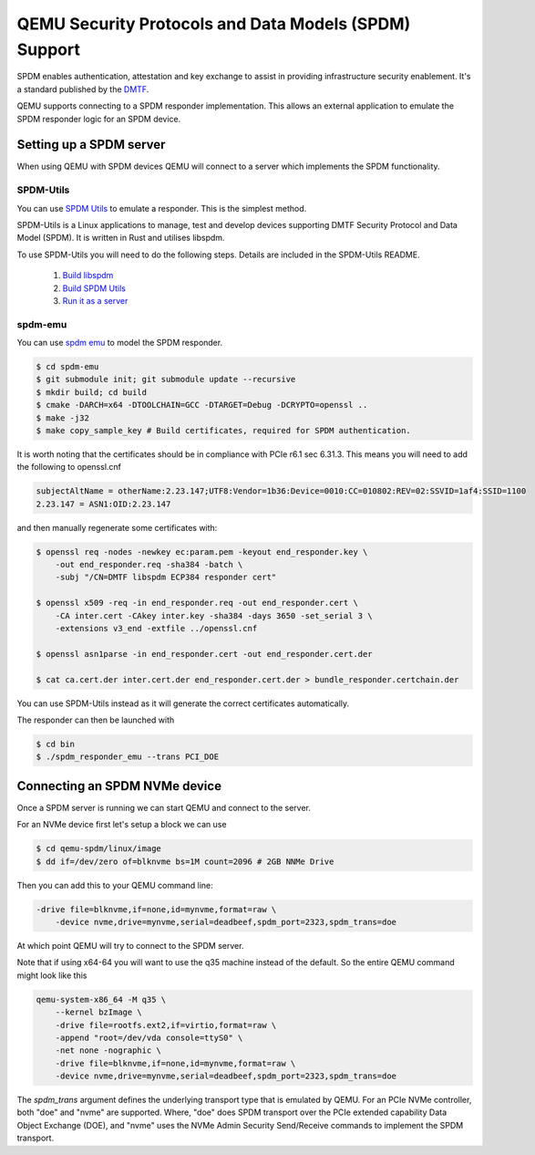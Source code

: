 ======================================================
QEMU Security Protocols and Data Models (SPDM) Support
======================================================

SPDM enables authentication, attestation and key exchange to assist in
providing infrastructure security enablement. It's a standard published
by the `DMTF`_.

QEMU supports connecting to a SPDM responder implementation. This allows an
external application to emulate the SPDM responder logic for an SPDM device.

Setting up a SPDM server
========================

When using QEMU with SPDM devices QEMU will connect to a server which
implements the SPDM functionality.

SPDM-Utils
----------

You can use `SPDM Utils`_ to emulate a responder. This is the simplest method.

SPDM-Utils is a Linux applications to manage, test and develop devices
supporting DMTF Security Protocol and Data Model (SPDM). It is written in Rust
and utilises libspdm.

To use SPDM-Utils you will need to do the following steps. Details are included
in the SPDM-Utils README.

 1. `Build libspdm`_
 2. `Build SPDM Utils`_
 3. `Run it as a server`_

spdm-emu
--------

You can use `spdm emu`_ to model the
SPDM responder.

.. code-block:: shell

    $ cd spdm-emu
    $ git submodule init; git submodule update --recursive
    $ mkdir build; cd build
    $ cmake -DARCH=x64 -DTOOLCHAIN=GCC -DTARGET=Debug -DCRYPTO=openssl ..
    $ make -j32
    $ make copy_sample_key # Build certificates, required for SPDM authentication.

It is worth noting that the certificates should be in compliance with
PCIe r6.1 sec 6.31.3. This means you will need to add the following to
openssl.cnf

.. code-block::

    subjectAltName = otherName:2.23.147;UTF8:Vendor=1b36:Device=0010:CC=010802:REV=02:SSVID=1af4:SSID=1100
    2.23.147 = ASN1:OID:2.23.147

and then manually regenerate some certificates with:

.. code-block:: shell

    $ openssl req -nodes -newkey ec:param.pem -keyout end_responder.key \
        -out end_responder.req -sha384 -batch \
        -subj "/CN=DMTF libspdm ECP384 responder cert"

    $ openssl x509 -req -in end_responder.req -out end_responder.cert \
        -CA inter.cert -CAkey inter.key -sha384 -days 3650 -set_serial 3 \
        -extensions v3_end -extfile ../openssl.cnf

    $ openssl asn1parse -in end_responder.cert -out end_responder.cert.der

    $ cat ca.cert.der inter.cert.der end_responder.cert.der > bundle_responder.certchain.der

You can use SPDM-Utils instead as it will generate the correct certificates
automatically.

The responder can then be launched with

.. code-block:: shell

    $ cd bin
    $ ./spdm_responder_emu --trans PCI_DOE

Connecting an SPDM NVMe device
==============================

Once a SPDM server is running we can start QEMU and connect to the server.

For an NVMe device first let's setup a block we can use

.. code-block:: shell

    $ cd qemu-spdm/linux/image
    $ dd if=/dev/zero of=blknvme bs=1M count=2096 # 2GB NNMe Drive

Then you can add this to your QEMU command line:

.. code-block:: shell

    -drive file=blknvme,if=none,id=mynvme,format=raw \
        -device nvme,drive=mynvme,serial=deadbeef,spdm_port=2323,spdm_trans=doe

At which point QEMU will try to connect to the SPDM server.

Note that if using x64-64 you will want to use the q35 machine instead
of the default. So the entire QEMU command might look like this

.. code-block:: shell

    qemu-system-x86_64 -M q35 \
        --kernel bzImage \
        -drive file=rootfs.ext2,if=virtio,format=raw \
        -append "root=/dev/vda console=ttyS0" \
        -net none -nographic \
        -drive file=blknvme,if=none,id=mynvme,format=raw \
        -device nvme,drive=mynvme,serial=deadbeef,spdm_port=2323,spdm_trans=doe

The `spdm_trans` argument defines the underlying transport type that is emulated
by QEMU. For an PCIe NVMe controller, both "doe" and "nvme" are supported. Where,
"doe" does SPDM transport over the PCIe extended capability Data Object Exchange
(DOE), and "nvme" uses the NVMe Admin Security Send/Receive commands to
implement the SPDM transport.

.. _DMTF:
   https://www.dmtf.org/standards/SPDM

.. _SPDM Utils:
   https://github.com/westerndigitalcorporation/spdm-utils

.. _spdm emu:
   https://github.com/dmtf/spdm-emu

.. _Build libspdm:
   https://github.com/westerndigitalcorporation/spdm-utils?tab=readme-ov-file#build-libspdm

.. _Build SPDM Utils:
   https://github.com/westerndigitalcorporation/spdm-utils?tab=readme-ov-file#build-the-binary

.. _Run it as a server:
   https://github.com/westerndigitalcorporation/spdm-utils#qemu-spdm-device-emulation
